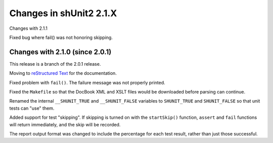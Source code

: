 Changes in shUnit2 2.1.X
========================

Changes with 2.1.1

Fixed bug where fail() was not honoring skipping.


Changes with 2.1.0 (since 2.0.1)
--------------------------------

This release is a branch of the 2.0.1 release.

Moving to `reStructured Text <http://docutils.sourceforge.net/rst.html>`_ for
the documentation.

Fixed problem with ``fail()``. The failure message was not properly printed.

Fixed the ``Makefile`` so that the DocBook XML and XSLT files would be
downloaded before parsing can continue.

Renamed the internal ``__SHUNIT_TRUE`` and ``__SHUNIT_FALSE`` variables to
``SHUNIT_TRUE`` and ``SHUNIT_FALSE`` so that unit tests can "use" them.

Added support for test "skipping". If skipping is turned on with the
``startSkip()`` function, ``assert`` and ``fail`` functions will return
immediately, and the skip will be recorded.

The report output format was changed to include the percentage for each test
result, rather than just those successful.


.. $Revision$
.. vim:spell
